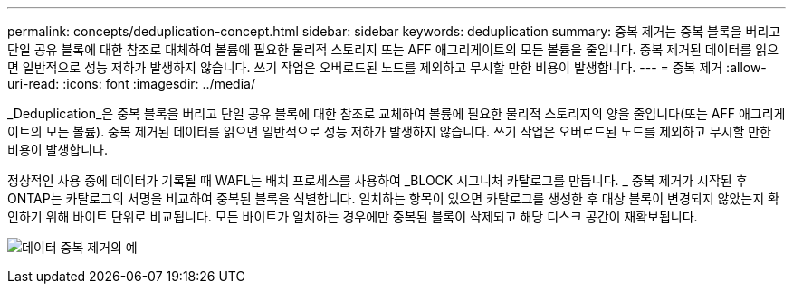 ---
permalink: concepts/deduplication-concept.html 
sidebar: sidebar 
keywords: deduplication 
summary: 중복 제거는 중복 블록을 버리고 단일 공유 블록에 대한 참조로 대체하여 볼륨에 필요한 물리적 스토리지 또는 AFF 애그리게이트의 모든 볼륨을 줄입니다. 중복 제거된 데이터를 읽으면 일반적으로 성능 저하가 발생하지 않습니다. 쓰기 작업은 오버로드된 노드를 제외하고 무시할 만한 비용이 발생합니다. 
---
= 중복 제거
:allow-uri-read: 
:icons: font
:imagesdir: ../media/


[role="lead"]
_Deduplication_은 중복 블록을 버리고 단일 공유 블록에 대한 참조로 교체하여 볼륨에 필요한 물리적 스토리지의 양을 줄입니다(또는 AFF 애그리게이트의 모든 볼륨). 중복 제거된 데이터를 읽으면 일반적으로 성능 저하가 발생하지 않습니다. 쓰기 작업은 오버로드된 노드를 제외하고 무시할 만한 비용이 발생합니다.

정상적인 사용 중에 데이터가 기록될 때 WAFL는 배치 프로세스를 사용하여 _BLOCK 시그니처 카탈로그를 만듭니다. _ 중복 제거가 시작된 후 ONTAP는 카탈로그의 서명을 비교하여 중복된 블록을 식별합니다. 일치하는 항목이 있으면 카탈로그를 생성한 후 대상 블록이 변경되지 않았는지 확인하기 위해 바이트 단위로 비교됩니다. 모든 바이트가 일치하는 경우에만 중복된 블록이 삭제되고 해당 디스크 공간이 재확보됩니다.

image:deduplication.gif["데이터 중복 제거의 예"]
